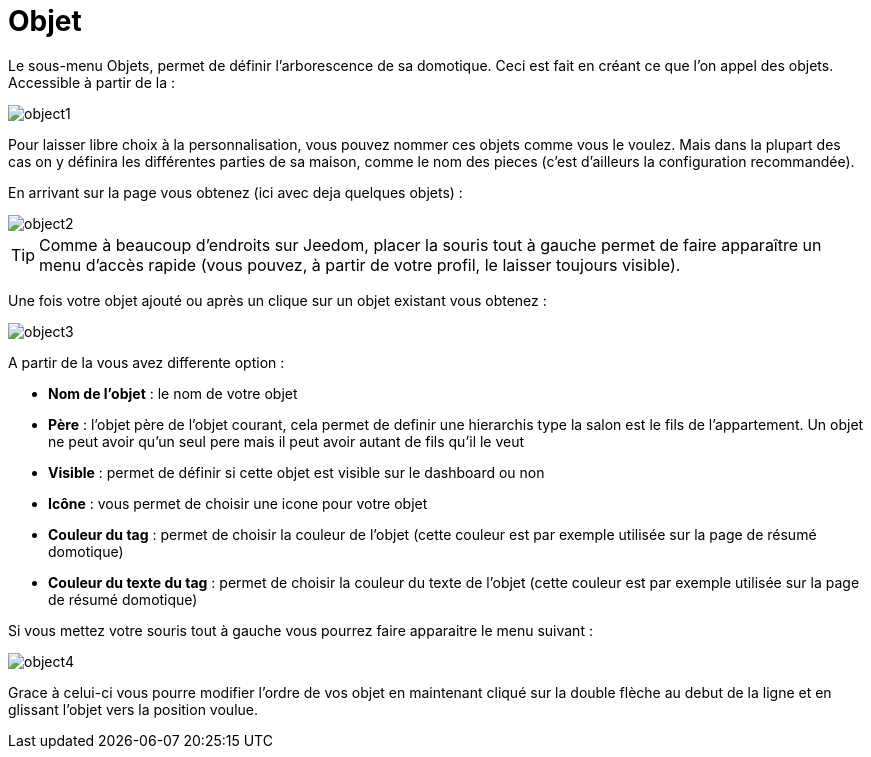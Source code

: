 = Objet

Le sous-menu Objets, permet de définir l'arborescence de sa domotique. Ceci est fait en créant ce que l'on appel des objets. Accessible à partir de la : 

image::../images/object1.JPG[]

Pour laisser libre choix à la personnalisation, vous pouvez nommer ces objets comme vous le voulez. Mais dans la plupart des cas on y définira les différentes parties de sa maison, comme le nom des pieces (c'est d'ailleurs la configuration recommandée).

En arrivant sur la page vous obtenez (ici avec deja quelques objets) : 

image::../images/object2.JPG[]

[TIP]
Comme à beaucoup d'endroits sur Jeedom, placer la souris tout à gauche permet de faire apparaître un menu d'accès rapide (vous pouvez, à partir de votre profil, le laisser toujours visible).

Une fois votre objet ajouté ou après un clique sur un objet existant vous obtenez : 

image::../images/object3.JPG[]


A partir de la vous avez differente option : 

* *Nom de l'objet* : le nom de votre objet
* *Père* : l'objet père de l'objet courant, cela permet de definir une hierarchis type la salon est le fils de l'appartement. Un objet ne peut avoir qu'un seul pere mais il peut avoir autant de fils qu'il le veut
* *Visible* : permet de définir si cette objet est visible sur le dashboard ou non
* *Icône* : vous permet de choisir une icone pour votre objet
* *Couleur du tag* : permet de choisir la couleur de l'objet (cette couleur est par exemple utilisée sur la page de résumé domotique)
* *Couleur du texte du tag* : permet de choisir la couleur du texte de l'objet (cette couleur est par exemple utilisée sur la page de résumé domotique)

Si vous mettez votre souris tout à gauche vous pourrez faire apparaitre le menu suivant : 

image::../images/object4.JPG[]

Grace à celui-ci vous pourre modifier l'ordre de vos objet en maintenant cliqué sur la double flèche au debut de la ligne et en glissant l'objet vers la position voulue.
